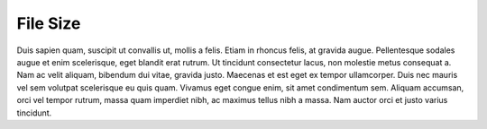.. _file_size:

File Size
=========

Duis sapien quam, suscipit ut convallis ut, mollis a felis. Etiam in rhoncus felis, at gravida augue.
Pellentesque sodales augue et enim scelerisque, eget blandit erat rutrum. Ut tincidunt consectetur lacus,
non molestie metus consequat a. Nam ac velit aliquam, bibendum dui vitae, gravida justo. Maecenas et est
eget ex tempor ullamcorper. Duis nec mauris vel sem volutpat scelerisque eu quis quam. Vivamus eget
congue enim, sit amet condimentum sem. Aliquam accumsan, orci vel tempor rutrum, massa quam imperdiet
nibh, ac maximus tellus nibh a massa. Nam auctor orci et justo varius tincidunt.

